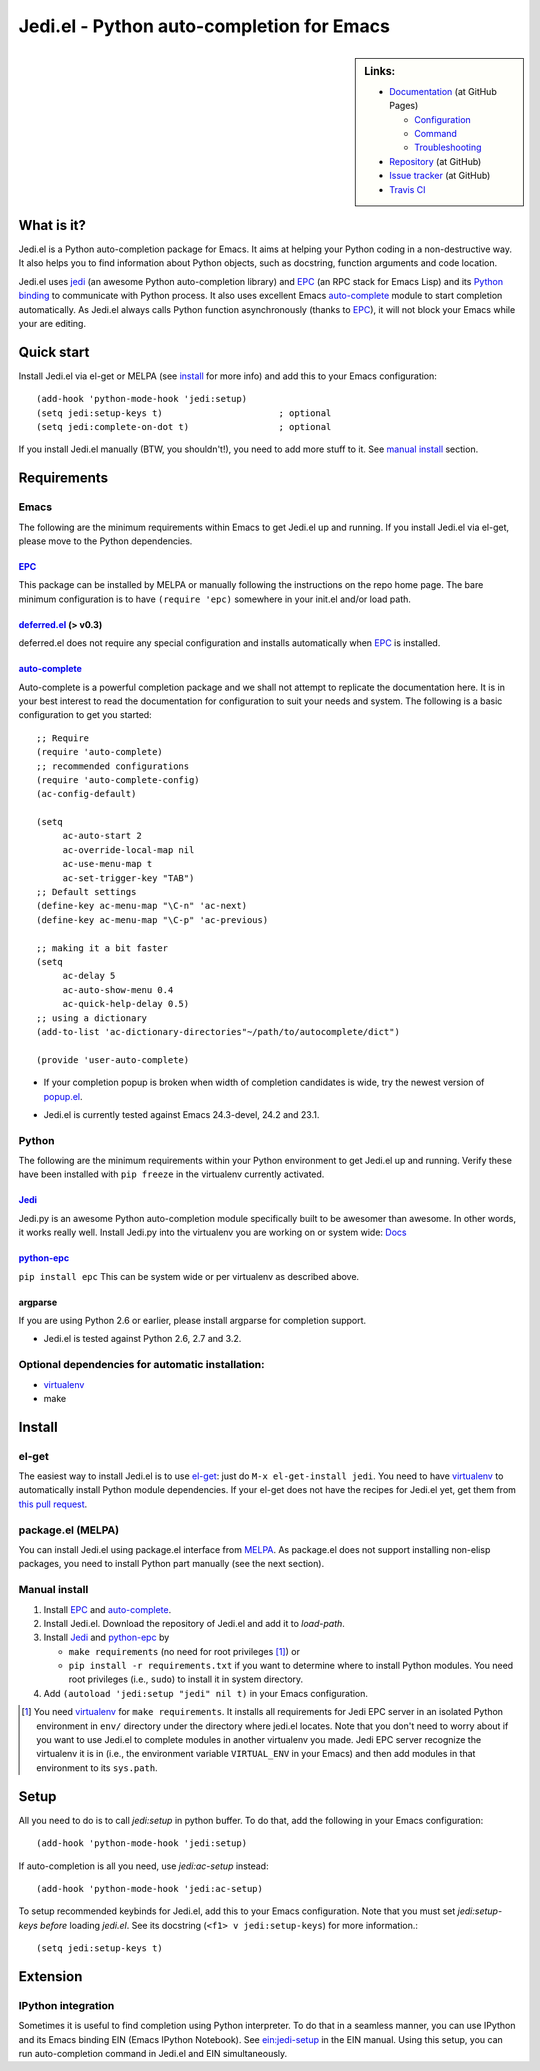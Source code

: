 ============================================
 Jedi.el - Python auto-completion for Emacs
============================================

.. sidebar:: Links:

   * `Documentation <http://tkf.github.com/emacs-jedi/>`_ (at GitHub Pages)

     * `Configuration <http://tkf.github.com/emacs-jedi#configuration>`_
     * `Command <http://tkf.github.com/emacs-jedi#command>`_
     * `Troubleshooting <http://tkf.github.com/emacs-jedi#troubleshooting>`_

   * `Repository <https://github.com/tkf/emacs-jedi>`_ (at GitHub)
   * `Issue tracker <https://github.com/tkf/emacs-jedi/issues>`_ (at GitHub)
   * `Travis CI <https://travis-ci.org/#!/tkf/emacs-jedi>`_ |build-status|


What is it?
===========

Jedi.el is a Python auto-completion package for Emacs.
It aims at helping your Python coding in a non-destructive way.
It also helps you to find information about Python objects, such as
docstring, function arguments and code location.

Jedi.el uses jedi_ (an awesome Python auto-completion library) and
EPC_ (an RPC stack for Emacs Lisp) and its `Python binding`_ to
communicate with Python process.  It also uses excellent Emacs
auto-complete_ module to start completion automatically.  As Jedi.el
always calls Python function asynchronously (thanks to EPC_), it will
not block your Emacs while your are editing.

.. _jedi: https://github.com/davidhalter/jedi
.. _EPC: https://github.com/kiwanami/emacs-epc
.. _Python binding: python-epc_
.. _python-epc: https://github.com/tkf/python-epc
.. _auto-complete: https://github.com/auto-complete/auto-complete


Quick start
===========

Install Jedi.el via el-get or MELPA (see install_ for more info) and
add this to your Emacs configuration::

  (add-hook 'python-mode-hook 'jedi:setup)
  (setq jedi:setup-keys t)                      ; optional
  (setq jedi:complete-on-dot t)                 ; optional

If you install Jedi.el manually (BTW, you shouldn't!), you need to add
more stuff to it.  See `manual install`_ section.


Requirements
============

Emacs
-----
The following are the minimum requirements within Emacs to get Jedi.el up
and running. If you install Jedi.el via el-get, please move to the Python
dependencies.

EPC_
****
This package can be installed by MELPA or manually following the
instructions on the repo home page. The bare minimum configuration is
to have ``(require 'epc)`` somewhere in your init.el and/or load path.

deferred.el_ (> v0.3)
*********************
deferred.el does not require any special configuration and installs
automatically when EPC_ is installed.

auto-complete_
**************
Auto-complete is a powerful completion package and we shall not attempt to
replicate the documentation here. It is in your best interest to read the
documentation for configuration to suit your needs and system. The following
is a basic configuration to get you started::

    ;; Require
    (require 'auto-complete)
    ;; recommended configurations
    (require 'auto-complete-config)
    (ac-config-default)

    (setq
         ac-auto-start 2
         ac-override-local-map nil
         ac-use-menu-map t
         ac-set-trigger-key "TAB")
    ;; Default settings
    (define-key ac-menu-map "\C-n" 'ac-next)
    (define-key ac-menu-map "\C-p" 'ac-previous)

    ;; making it a bit faster
    (setq
         ac-delay 5
         ac-auto-show-menu 0.4
         ac-quick-help-delay 0.5)
    ;; using a dictionary
    (add-to-list 'ac-dictionary-directories"~/path/to/autocomplete/dict")

    (provide 'user-auto-complete)

- If your completion popup is broken when width of completion candidates is wide, try the newest version of popup.el_.

.. _deferred.el: https://github.com/kiwanami/emacs-deferred
.. _popup.el: https://github.com/auto-complete/popup-el

- Jedi.el is currently tested against Emacs 24.3-devel, 24.2 and 23.1.

Python
------
The following are the minimum requirements within your Python environment
to get Jedi.el up and running. Verify these have been installed with
``pip freeze`` in the virtualenv currently activated.

Jedi_
*****
Jedi.py is an awesome Python auto-completion module specifically built
to be awesomer than awesome. In other words, it works really well. Install
Jedi.py into the virtualenv you are working on or system wide: Docs_

.. _Docs: https://jedi.readthedocs.org/en/latest/docs/installation.html

python-epc_
***********
``pip install epc`` This can be system wide or per virtualenv as described
above.

argparse
********
If you are using Python 2.6 or earlier, please install argparse for completion
support.

- Jedi.el is tested against Python 2.6, 2.7 and 3.2.

Optional dependencies for automatic installation:
-------------------------------------------------
- virtualenv_
- make

.. _virtualenv: http://www.virtualenv.org


Install
=======

el-get
------

The easiest way to install Jedi.el is to use el-get_:
just do ``M-x el-get-install jedi``.
You need to have virtualenv_ to automatically install Python module
dependencies.  If your el-get does not have the recipes for Jedi.el
yet, get them from `this pull request`_.

.. _el-get: https://github.com/dimitri/el-get
.. _this pull request: https://github.com/dimitri/el-get/pull/927


package.el (MELPA)
------------------

You can install Jedi.el using package.el interface from MELPA_.  As
package.el does not support installing non-elisp packages, you need to
install Python part manually (see the next section).

.. _MELPA: http://melpa.milkbox.net

Manual install
--------------

1. Install EPC_ and auto-complete_.
2. Install Jedi.el.  Download the repository of Jedi.el and add it to
   `load-path`.
3. Install Jedi_ and python-epc_ by

   - ``make requirements`` (no need for root privileges [#]_) or
   - ``pip install -r requirements.txt`` if you want to determine
     where to install Python modules.  You need root privileges (i.e.,
     ``sudo``) to install it in system directory.

4. Add ``(autoload 'jedi:setup "jedi" nil t)`` in your Emacs configuration.

.. [#] You need virtualenv_ for ``make requirements``.  It installs
   all requirements for Jedi EPC server in an isolated Python
   environment in ``env/`` directory under the directory where jedi.el
   locates.  Note that you don't need to worry about if you want to
   use Jedi.el to complete modules in another virtualenv you made.
   Jedi EPC server recognize the virtualenv it is in (i.e., the
   environment variable ``VIRTUAL_ENV`` in your Emacs) and then add
   modules in that environment to its ``sys.path``.


Setup
=====

All you need to do is to call `jedi:setup` in python buffer.
To do that, add the following in your Emacs configuration::

   (add-hook 'python-mode-hook 'jedi:setup)

If auto-completion is all you need, use `jedi:ac-setup` instead::

   (add-hook 'python-mode-hook 'jedi:ac-setup)

To setup recommended keybinds for Jedi.el, add this to your Emacs
configuration.  Note that you must set `jedi:setup-keys` *before*
loading `jedi.el`.  See its docstring (``<f1> v jedi:setup-keys``) for
more information.::

   (setq jedi:setup-keys t)


Extension
=========

IPython integration
-------------------

Sometimes it is useful to find completion using Python interpreter.
To do that in a seamless manner, you can use IPython and its Emacs
binding EIN (Emacs IPython Notebook).  See ein:jedi-setup_ in the EIN
manual.  Using this setup, you can run auto-completion command in
Jedi.el and EIN simultaneously.

.. _ein:jedi-setup:
   http://tkf.github.com/emacs-ipython-notebook/#ein:jedi-setup


.. Build status badge
.. |build-status|
   image:: https://secure.travis-ci.org/tkf/emacs-jedi.png?branch=master
   :target: http://travis-ci.org/tkf/emacs-jedi
   :alt: Build Status
